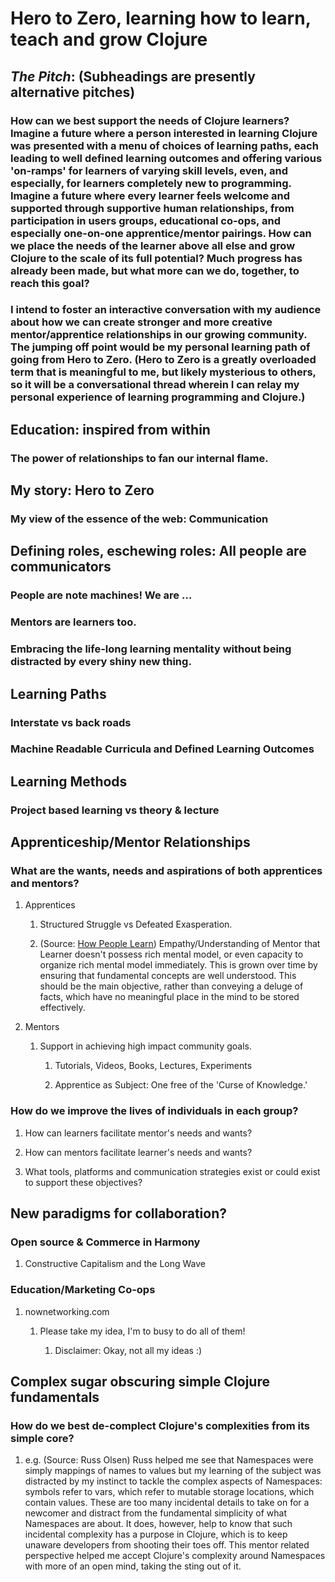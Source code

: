 * Hero to Zero, learning how to learn, teach and grow Clojure 
** /The Pitch/: (Subheadings are presently alternative pitches)
*** How can we best support the needs of Clojure learners? Imagine a future where a person interested in learning Clojure was presented with a menu of choices of learning paths, each leading to well defined learning outcomes and offering various 'on-ramps' for learners of varying skill levels, even, and especially, for learners completely new to programming. Imagine a future where every learner feels welcome and supported through supportive human relationships, from participation in users groups, educational co-ops, and especially one-on-one apprentice/mentor pairings. How can we place the needs of the learner above all else and grow Clojure to the scale of its full potential? Much progress has already been made, but what more can we do, together, to reach this goal?
*** I intend to foster an interactive conversation with my audience about how we can create stronger and more creative mentor/apprentice relationships in our growing community. The jumping off point would be my personal learning path of going from Hero to Zero. (Hero to Zero is a greatly overloaded term that is meaningful to me, but likely mysterious to others, so it will be a conversational thread wherein I can relay my personal experience of learning programming and Clojure.)
** Education: inspired from within
*** The power of relationships to fan our internal flame.
** My story: Hero to Zero 
*** My view of the essence of the web: Communication
** Defining roles, eschewing roles: All people are communicators
*** People are note machines! We are ...
*** Mentors are learners too.
*** Embracing the life-long learning mentality without being distracted by every shiny new thing.
** Learning Paths
*** Interstate vs back roads
*** Machine Readable Curricula and Defined Learning Outcomes
** Learning Methods
*** Project based learning vs theory & lecture
** Apprenticeship/Mentor Relationships
*** What are the wants, needs and aspirations of both apprentices and mentors?
**** Apprentices
***** Structured Struggle vs Defeated Exasperation.
***** (Source: [[https://www.farnamstreetblog.com/2013/01/how-people-learn/][How People Learn]]) Empathy/Understanding of Mentor that Learner doesn't possess rich mental model, or even capacity to organize rich mental model immediately. This is grown over time by ensuring that fundamental concepts are well understood. This should be the main objective, rather than conveying a deluge of facts, which have no meaningful place in the mind to be stored effectively.
**** Mentors
***** Support in achieving high impact community goals.
****** Tutorials, Videos, Books, Lectures, Experiments
****** Apprentice as Subject: One free of the 'Curse of Knowledge.'
*** How do we improve the lives of individuals in each group?
**** How can learners facilitate mentor's needs and wants?
**** How can mentors facilitate learner's needs and wants?
**** What tools, platforms and communication strategies exist or could exist to support these objectives?
** New paradigms for collaboration?
*** Open source & Commerce in Harmony
**** Constructive Capitalism and the Long Wave
*** Education/Marketing Co-ops
**** nownetworking.com
***** Please take my idea, I'm to busy to do all of them!
****** Disclaimer: Okay, not all my ideas :)
** Complex sugar obscuring simple Clojure fundamentals
*** How do we best de-complect Clojure's complexities from its simple core?
**** e.g. (Source: Russ Olsen) Russ helped me see that Namespaces were simply mappings of names to values but my learning of the subject was distracted by my instinct to tackle the complex aspects of Namespaces: symbols refer to vars, which refer to mutable storage locations, which contain values. These are too many incidental details to take on for a newcomer and distract from the fundamental simplicity of what Namespaces are about. It does, however, help to know that such incidental complexity has a purpose in Clojure, which is to keep unaware developers from shooting their toes off. This mentor related perspective helped me accept Clojure's complexity around Namespaces with more of an open mind, taking the sting out of it.

